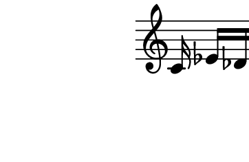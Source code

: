 \version "2.10.33"

\score {
    \new Staff \with {
      \remove "Time_signature_engraver" }{
        \time 4/4
        \relative c' {
          s8. c16 ees[ des f e]
          g4
        }
      }
    \layout {
    \context {
      \Staff \consists "Horizontal_bracket_engraver"
    }
  }
}
\paper {
  paper-width = 4.6\cm
  paper-height = 3\cm
  line-width = 5.5\cm
  top-margin = -.1\cm
  left-margin = -1.2\cm
  tagline = 0
}
